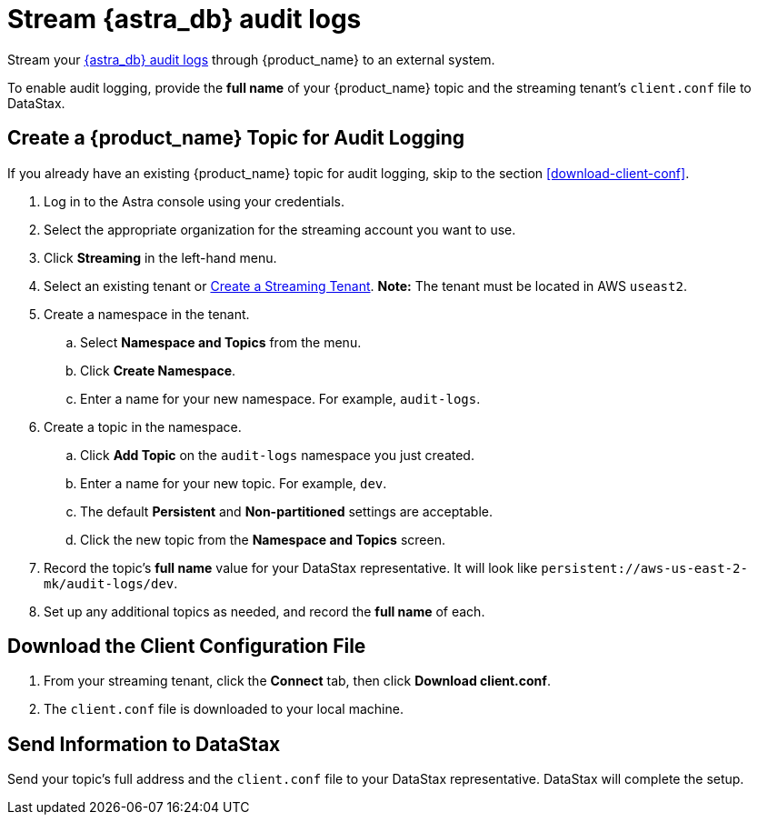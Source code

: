 = Stream {astra_db} audit logs 

Stream your xref:astra-db-serverless:administration:view-account-audit-log.adoc[{astra_db} audit logs] through {product_name} to an external system.

To enable audit logging, provide the **full name** of your {product_name} topic and the streaming tenant's `client.conf` file to DataStax.

== Create a {product_name} Topic for Audit Logging

If you already have an existing {product_name} topic for audit logging, skip to the section <<download-client-conf>>.

. Log in to the Astra console using your credentials.
. Select the appropriate organization for the streaming account you want to use.
. Click **Streaming** in the left-hand menu.
. Select an existing tenant or xref:astra-streaming:getting-started:index.adoc[Create a Streaming Tenant].
**Note:** The tenant must be located in AWS `useast2`.
. Create a namespace in the tenant.
.. Select **Namespace and Topics** from the menu.
.. Click **Create Namespace**.
.. Enter a name for your new namespace. For example, `audit-logs`.
. Create a topic in the namespace.
.. Click **Add Topic** on the `audit-logs` namespace you just created.
.. Enter a name for your new topic. For example, `dev`.
.. The default **Persistent** and **Non-partitioned** settings are acceptable.
.. Click the new topic from the **Namespace and Topics** screen.
. Record the topic's **full name** value for your DataStax representative.
It will look like `persistent://aws-us-east-2-mk/audit-logs/dev`.
. Set up any additional topics as needed, and record the **full name** of each.

== Download the Client Configuration File

. From your streaming tenant, click the **Connect** tab, then click **Download client.conf**.
. The `client.conf` file is downloaded to your local machine.

== Send Information to DataStax

Send your topic's full address and the `client.conf` file to your DataStax representative. DataStax will complete the setup.
